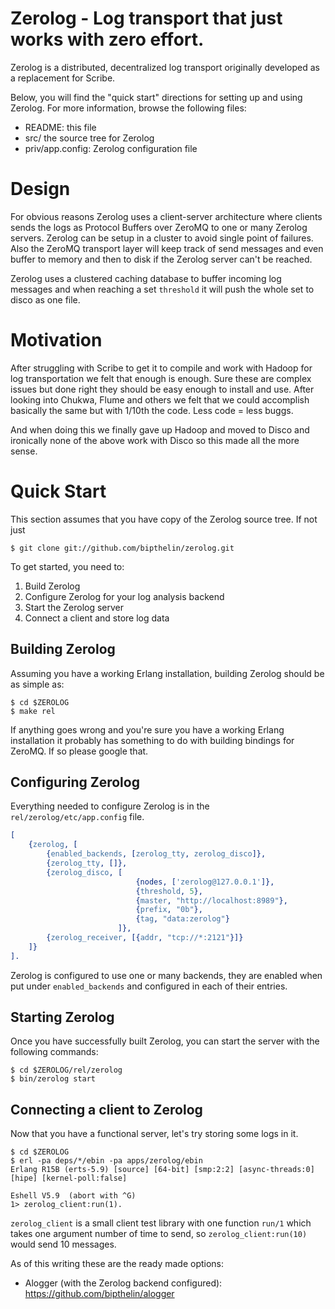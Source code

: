 * Zerolog - Log transport that just works with zero effort.
  Zerolog is a distributed, decentralized log transport originally
  developed as a replacement for Scribe.
  
  Below, you will find the "quick start" directions for setting up and
  using Zerolog.  For more information, browse the following files:
 
    - README:  this file
    - src/    the source tree for Zerolog
    - priv/app.config: Zerolog configuration file

* Design

  For obvious reasons Zerolog uses a client-server architecture where clients
  sends the logs as Protocol Buffers over ZeroMQ to one or many Zerolog servers.
  Zerolog can be setup in a cluster to avoid single point of failures. Also the
  ZeroMQ transport layer will keep track of send messages and even buffer to
  memory and then to disk if the Zerolog server can't be reached.

  Zerolog uses a clustered caching database to buffer incoming log messages and
  when reaching a set =threshold= it will push the whole set to disco as one file.

* Motivation

  After struggling with Scribe to get it to compile and work with Hadoop
  for log transportation we felt that enough is enough. Sure these are
  complex issues but done right they should be easy enough to install and
  use. After looking into Chukwa, Flume and others we felt that we could
  accomplish basically the same but with 1/10th the code.
  Less code = less buggs.
  
  And when doing this we finally gave up Hadoop and moved to Disco and
  ironically none of the above work with Disco so this made all the more sense.

* Quick Start

  This section assumes that you have copy of the Zerolog source tree. If not
  just

#+BEGIN_EXAMPLE
   $ git clone git://github.com/bipthelin/zerolog.git
#+END_EXAMPLE

To get started, you need to:
  1. Build Zerolog
  2. Configure Zerolog for your log analysis backend
  3. Start the Zerolog server
  4. Connect a client and store log data

** Building Zerolog

   Assuming you have a working Erlang installation,
   building Zerolog should be as simple as:

#+BEGIN_EXAMPLE
   $ cd $ZEROLOG
   $ make rel
#+END_EXAMPLE

  If anything goes wrong and you're sure you have a working Erlang installation
  it probably has something to do with building bindings for ZeroMQ. If so please
  google that.

** Configuring Zerolog

  Everything needed to configure Zerolog is in the =rel/zerolog/etc/app.config= file.

#+BEGIN_SRC erlang
[
    {zerolog, [
	    {enabled_backends, [zerolog_tty, zerolog_disco]},
		{zerolog_tty, []},
	    {zerolog_disco, [
	    					{nodes, ['zerolog@127.0.0.1']},
		    				{threshold, 5},
		    				{master, "http://localhost:8989"},
		    				{prefix, "0b"},
		    				{tag, "data:zerolog"}
	    				]},
	    {zerolog_receiver, [{addr, "tcp://*:2121"}]}
	]}
].
#+END_SRC

  Zerolog is configured to use one or many backends, they are enabled when put
  under =enabled_backends= and configured in each of their entries.

** Starting Zerolog

   Once you have successfully built Zerolog, you can start the server with the
   following commands:

#+BEGIN_EXAMPLE
   $ cd $ZEROLOG/rel/zerolog
   $ bin/zerolog start
#+END_EXAMPLE

** Connecting a client to Zerolog

   Now that you have a functional server, let's try storing some logs in
   it.

#+BEGIN_EXAMPLE
   $ cd $ZEROLOG
   $ erl -pa deps/*/ebin -pa apps/zerolog/ebin
   Erlang R15B (erts-5.9) [source] [64-bit] [smp:2:2] [async-threads:0] [hipe] [kernel-poll:false]

   Eshell V5.9  (abort with ^G)
   1> zerolog_client:run(1).
#+END_EXAMPLE

   =zerolog_client= is a small client test library with one function =run/1= which takes one argument
   number of time to send, so =zerolog_client:run(10)= would send 10 messages.

   As of this writing these are the ready made options:
   - Alogger (with the Zerolog backend configured): [[https://github.com/bipthelin/alogger]]

